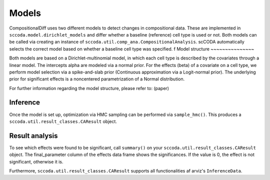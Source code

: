 Models
======

CompositionalDiff uses two different models to detect changes in compositional data.
These are implemented in ``sccoda.model.dirichlet_models`` and differ whether a baseline (reference) cell type is used or not.
Both models can be called via creating an instance of ``sccoda.util.comp_ana.CompositionalAnalysis``.
scCODA automatically selects the correct model based on whether a baseline cell type was specified.
f
Model structure
~~~~~~~~~~~~~~~

Both models are based on a Dirichlet-multinomial model, in which each cell type is described by the covariates through a linear model.
The intercepts alpha are modeled via a normal prior. For the effects (beta) of a covariate on a cell type, we perform model selection via a spike-and-slab prior (Continuous approximation via a Logit-normal prior).
The underlying prior for significant effects is a noncentered parametrization of a Normal distribution.

For further information regarding the model structure, please refer to: (paper)


Inference
~~~~~~~~~

Once the model is set up, optimization via HMC sampling can be performed via ``sample_hmc()``.
This produces a ``sccoda.util.result_classes.CAResult`` object.


Result analysis
~~~~~~~~~~~~~~~

To see which effects were found to be significant, call ``summary()`` on your ``sccoda.util.result_classes.CAResult`` object.
The final_parameter column of the effects data frame shows the significances. If the value is 0, the effect is not significant, otherwise it is.

Furthermore, ``sccoda.util.result_classes.CAResult`` supports all functionalities af arviz's ``InferenceData``.
